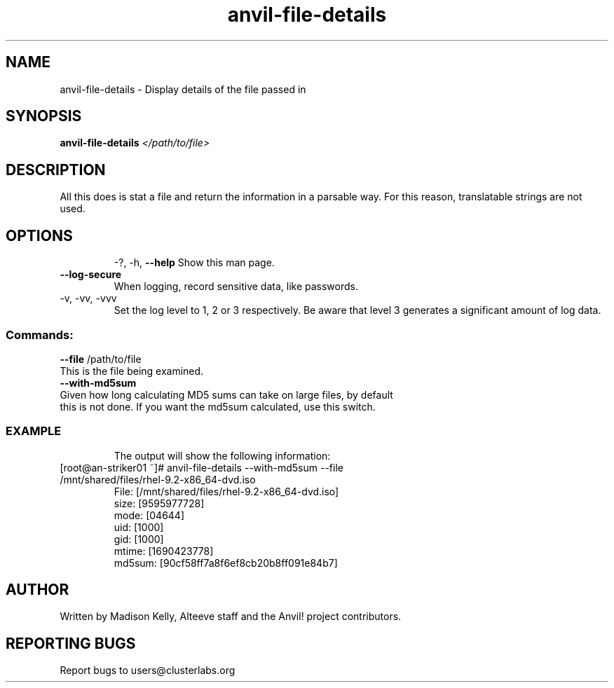 .\" Manpage for the Anvil! file detail tool
.\" Contact mkelly@alteeve.com to report issues, concerns or suggestions.
.TH anvil-file-details "8" "August 11 2023" "Anvil! Intelligent Availability™ Platform"
.SH NAME
anvil-file-details \- Display details of the file passed in
.SH SYNOPSIS
.B anvil-file-details 
\fI\,</path/to/file> \/\fR
.SH DESCRIPTION
All this does is stat a file and return the information in a parsable way. For this reason, translatable strings are not used.
.TP
.SH OPTIONS
\-?, \-h, \fB\-\-help\fR
Show this man page.
.TP
\fB\-\-log\-secure\fR
When logging, record sensitive data, like passwords.
.TP
\-v, \-vv, \-vvv
Set the log level to 1, 2 or 3 respectively. Be aware that level 3 generates a significant amount of log data.
.SS "Commands:"
\fB\-\-file\fR /path/to/file
.TP
This is the file being examined.
.TP
\fB\-\-with\-md5sum\fR
.TP
Given how long calculating MD5 sums can take on large files, by default this is not done. If you want the md5sum calculated, use this switch.
.TP
.SS "EXAMPLE"
The output will show the following information:
.TP
.Bl -width
.It
[root@an-striker01 ~]# anvil-file-details --with-md5sum --file /mnt/shared/files/rhel-9.2-x86_64-dvd.iso
.It
 File: [/mnt/shared/files/rhel-9.2-x86_64-dvd.iso]
.It
 size: [9595977728]
.It
 mode: [04644]
.It
 uid: [1000]
.It 
 gid: [1000]
.It
 mtime: [1690423778]
.It
 md5sum: [90cf58ff7a8f6ef8cb20b8ff091e84b7]
.El
.IP
.SH AUTHOR
Written by Madison Kelly, Alteeve staff and the Anvil! project contributors.
.SH "REPORTING BUGS"
Report bugs to users@clusterlabs.org
